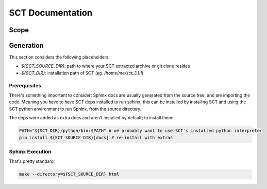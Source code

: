 #################
SCT Documentation
#################


Scope
#####



Generation
##########

This section considers the following placeholders:

- `${SCT_SOURCE_DIR}`: path to where your SCT extracted archive or git clone
  resides

- `${SCT_DIR}`: installation path of SCT (eg. `/home/me/sct_3.1.1`)


Prerequisites
*************

There's something important to consider: Sphinx docs are usually generated from
the source tree, and are importing the code.
Meaning you have to have SCT deps installed to run sphinx; this can be
installed by installing SCT and using the SCT python environment to run Sphinx,
from the source directory.

The deps were added as extra docs and aren't installed by default;
to install them:

.. code:: sh

   PATH="${SCT_DIR}/python/bin:$PATH" # we probably want to use SCT's installed python interpreter
   pip install ${SCT_SOURCE_DIR}[docs] # re-install with extras

Sphinx Execution
****************

That's pretty standard:

.. code:: sh

   make --directory=${SCT_SOURCE_DIR} html


